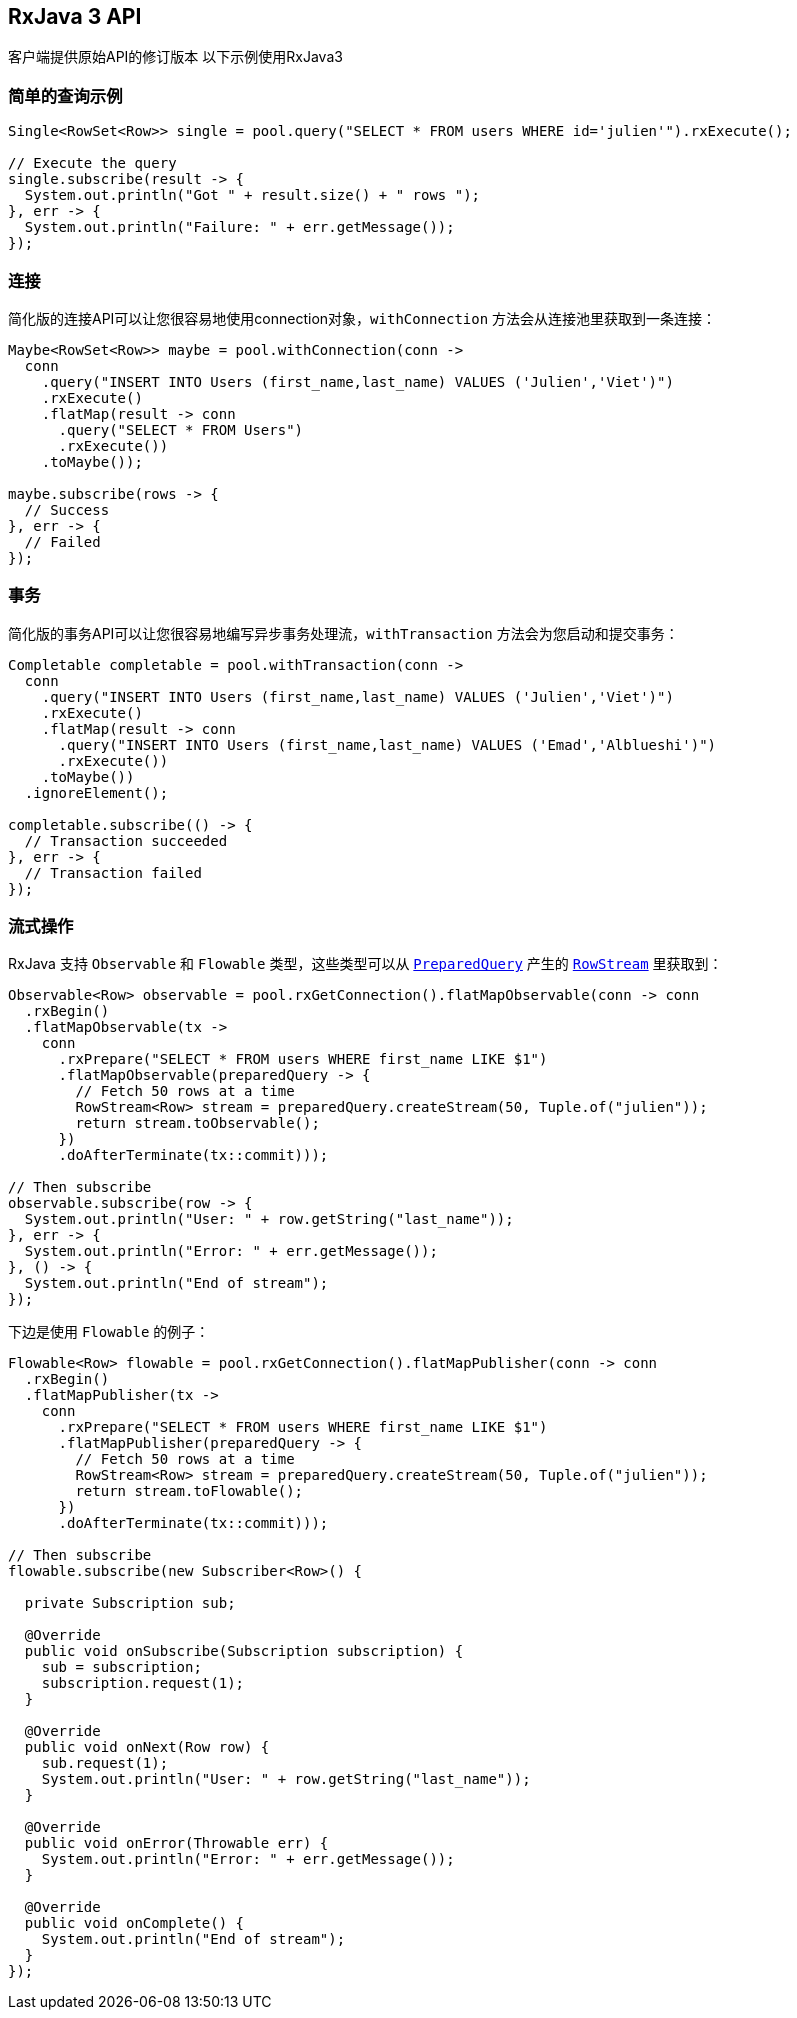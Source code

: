 [[_rxjava_3_api]]
== RxJava 3 API

客户端提供原始API的修订版本
以下示例使用RxJava3

[[_simple_query]]
=== 简单的查询示例

[source,java]
----
Single<RowSet<Row>> single = pool.query("SELECT * FROM users WHERE id='julien'").rxExecute();

// Execute the query
single.subscribe(result -> {
  System.out.println("Got " + result.size() + " rows ");
}, err -> {
  System.out.println("Failure: " + err.getMessage());
});
----

[[_connection]]
=== 连接

简化版的连接API可以让您很容易地使用connection对象，`withConnection`
方法会从连接池里获取到一条连接：

[source,java]
----
Maybe<RowSet<Row>> maybe = pool.withConnection(conn ->
  conn
    .query("INSERT INTO Users (first_name,last_name) VALUES ('Julien','Viet')")
    .rxExecute()
    .flatMap(result -> conn
      .query("SELECT * FROM Users")
      .rxExecute())
    .toMaybe());

maybe.subscribe(rows -> {
  // Success
}, err -> {
  // Failed
});
----

[[_transaction]]
=== 事务

简化版的事务API可以让您很容易地编写异步事务处理流，`withTransaction`
方法会为您启动和提交事务：

[source,java]
----
Completable completable = pool.withTransaction(conn ->
  conn
    .query("INSERT INTO Users (first_name,last_name) VALUES ('Julien','Viet')")
    .rxExecute()
    .flatMap(result -> conn
      .query("INSERT INTO Users (first_name,last_name) VALUES ('Emad','Alblueshi')")
      .rxExecute())
    .toMaybe())
  .ignoreElement();

completable.subscribe(() -> {
  // Transaction succeeded
}, err -> {
  // Transaction failed
});
----

[[_streaming]]
=== 流式操作

RxJava 支持 `Observable` 和 `Flowable` 类型，这些类型可以从 `link:../../apidocs/io/vertx/rxjava3/sqlclient/PreparedQuery.html[PreparedQuery]`
产生的 `link:../../apidocs/io/vertx/rxjava3/sqlclient/RowStream.html[RowStream]`
里获取到：

[source,java]
----
Observable<Row> observable = pool.rxGetConnection().flatMapObservable(conn -> conn
  .rxBegin()
  .flatMapObservable(tx ->
    conn
      .rxPrepare("SELECT * FROM users WHERE first_name LIKE $1")
      .flatMapObservable(preparedQuery -> {
        // Fetch 50 rows at a time
        RowStream<Row> stream = preparedQuery.createStream(50, Tuple.of("julien"));
        return stream.toObservable();
      })
      .doAfterTerminate(tx::commit)));

// Then subscribe
observable.subscribe(row -> {
  System.out.println("User: " + row.getString("last_name"));
}, err -> {
  System.out.println("Error: " + err.getMessage());
}, () -> {
  System.out.println("End of stream");
});
----

下边是使用 `Flowable` 的例子：

[source,java]
----
Flowable<Row> flowable = pool.rxGetConnection().flatMapPublisher(conn -> conn
  .rxBegin()
  .flatMapPublisher(tx ->
    conn
      .rxPrepare("SELECT * FROM users WHERE first_name LIKE $1")
      .flatMapPublisher(preparedQuery -> {
        // Fetch 50 rows at a time
        RowStream<Row> stream = preparedQuery.createStream(50, Tuple.of("julien"));
        return stream.toFlowable();
      })
      .doAfterTerminate(tx::commit)));

// Then subscribe
flowable.subscribe(new Subscriber<Row>() {

  private Subscription sub;

  @Override
  public void onSubscribe(Subscription subscription) {
    sub = subscription;
    subscription.request(1);
  }

  @Override
  public void onNext(Row row) {
    sub.request(1);
    System.out.println("User: " + row.getString("last_name"));
  }

  @Override
  public void onError(Throwable err) {
    System.out.println("Error: " + err.getMessage());
  }

  @Override
  public void onComplete() {
    System.out.println("End of stream");
  }
});
----